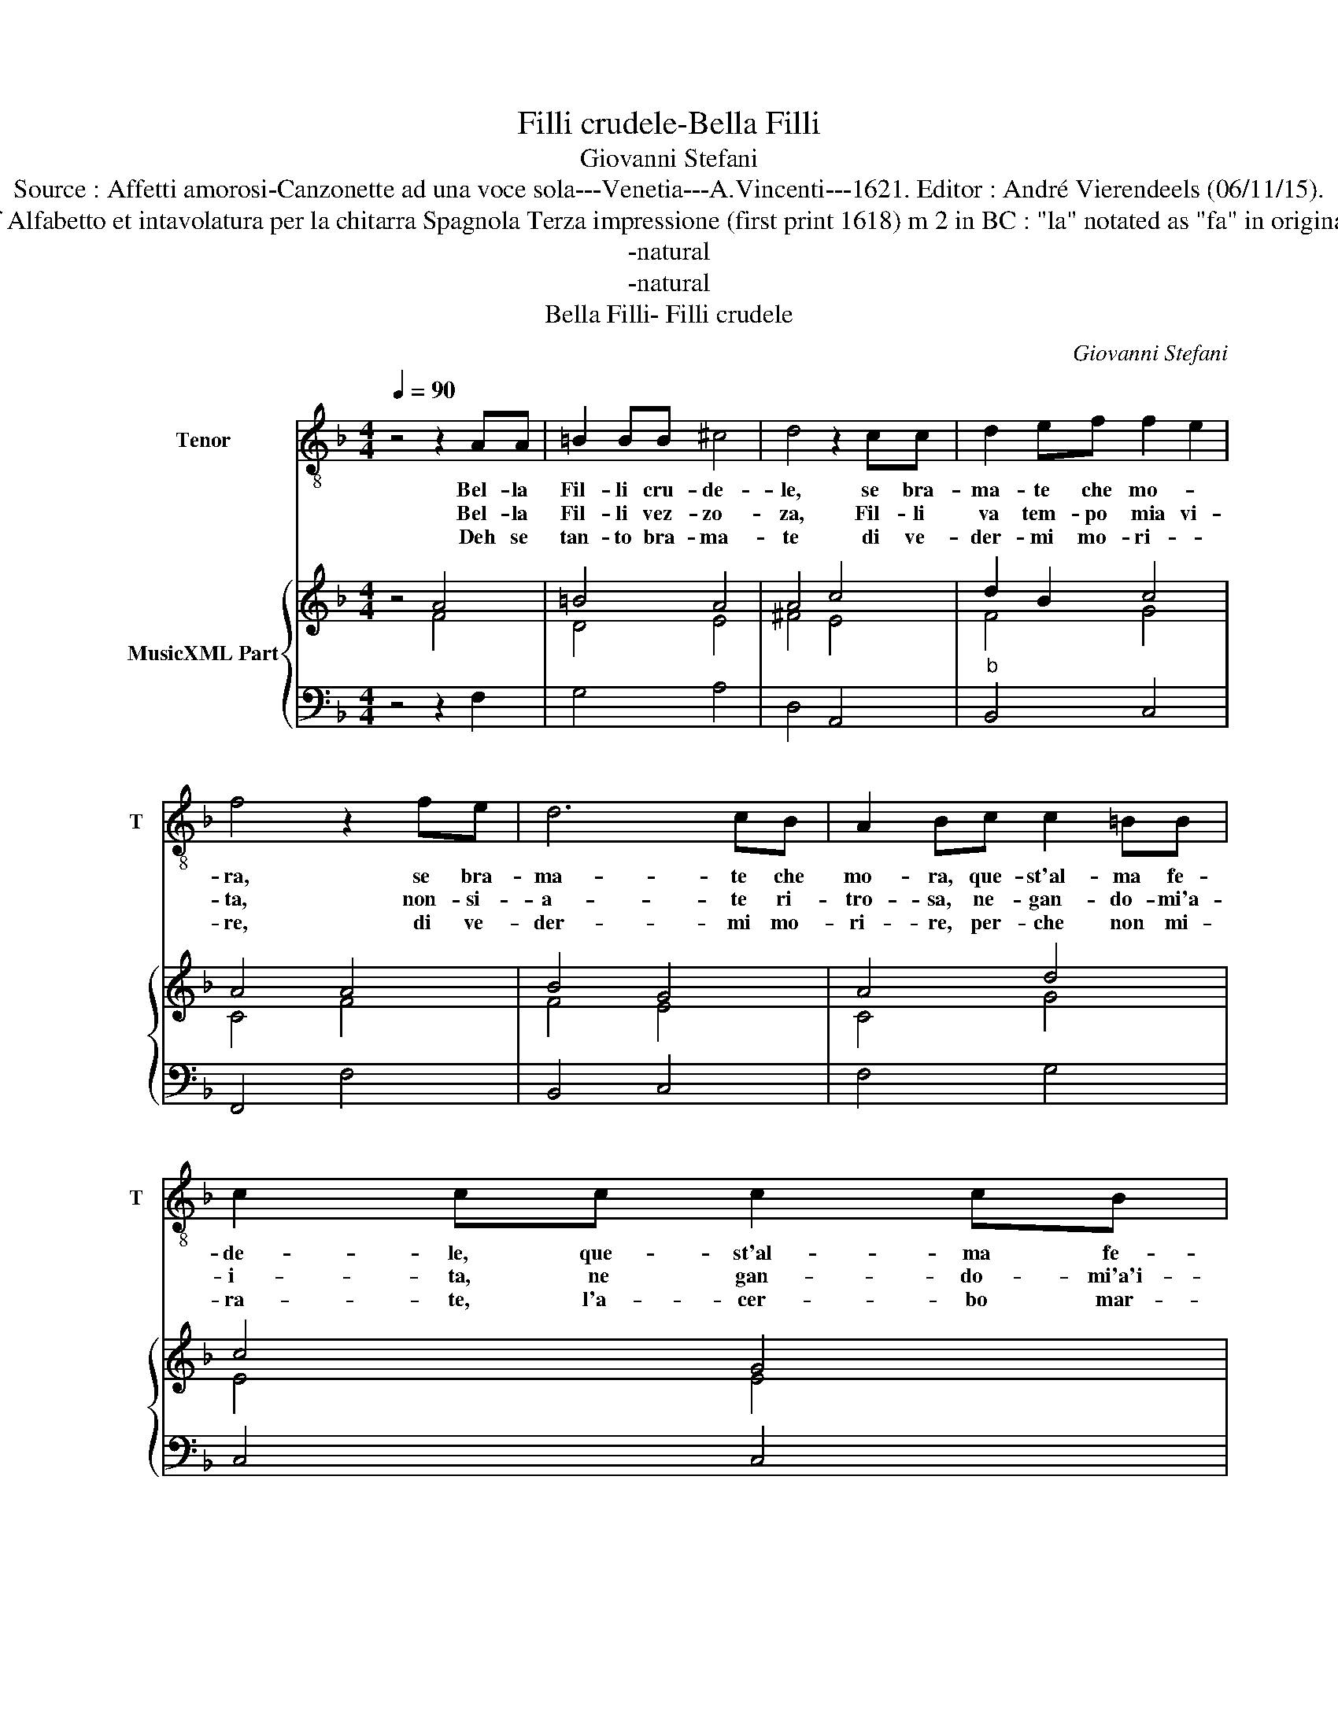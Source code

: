 X:1
T:Filli crudele-Bella Filli
T:Giovanni Stefani
T:Source : Affetti amorosi-Canzonette ad una voce sola---Venetia---A.Vincenti---1621. Editor : André Vierendeels (06/11/15).
T:Notes : Original clefs : C4, F4 Editorial accidentals above the staff Alfabetto et intavolatura per la chitarra Spagnola Terza impressione (first print 1618) m 2 in BC : "la" notated as "fa" in original print  ( see m23) m 16 in BC "si" notated as "la" in original print 
T:-natural
T:-natural
T:Bella Filli- Filli crudele
C:Giovanni Stefani
%%score 1 { ( 2 3 ) | 4 }
L:1/8
Q:1/4=90
M:4/4
K:F
V:1 treble-8 nm="Tenor" snm="T"
V:2 treble nm="MusicXML Part"
V:3 treble 
V:4 bass 
V:1
 z4 z2 AA | =B2 BB ^c4 | d4 z2 cc | d2 ef f2 e2 | f4 z2 fe | d6 cB | A2 Bc c2 =BB | c2 cc c2 cB | %8
w: Bel- la|Fil- li cru- de-|le, se bra-|ma- te che mo- *|ra, se bra-|ma- te che|mo- ra, que- st'al- ma fe-|de- le, que- st'al- ma fe-|
w: Bel- la|Fil- li vez- zo-|za, Fil- li|va tem- po mia vi-|ta, non- si-|a- te ri-|tro- sa, ne- gan- do- mi'a-|i- ta, ne gan- do- mi'a'i-|
w: Deh se|tan- to bra- ma-|te di ve-|der- mi mo- ri- *|re, di ve-|der- mi mo-|ri- re, per- che non mi-|ra- te, l'a- cer- bo mar-|
 A2 BA G2 GF | F4 F4 :: z4 z2 AB | c2 d_e d4 |"^-natural" c4 z2 EF | G2 AB A4 | G2 de f4- | %15
w: de- le, che v'a- ma'e v'a-|do- ra.|Quei be-|gl'oc- chi'a- mo- ro-|si deh vol-|ge- te pie- to-|si, deh vol- ge-|
w: ta, sol un sguar- do d'a-|mo- re.|ch'ie- de|l'al- ma che mo-|re, ch'ie de|l'am- ma che mo-|re, con _ pe-|
w: ti- re, l'a- cer- bo mar-|ti- re.|ve'av- ve-|ra for- se'in- sie-|ne, di ve-|der l'au- r'es- tre-|me, di que- sta|
 f2 ed d2 dc | c2 BA A2 BA | G2 FG A2 Bc | c2 =BB c2 dc | c2 =BB c2 cc |"^b" B2 AG G4 | A4 z2 AA | %22
w: * te pie- to- si, ch'al|va- go splen- do- re, fia|cen- ner' il co- re, e|fuo- ri del pet- to, n'an-|dra con di- let- to, que-|st'al- ma fe- de-|le, bel- la|
w: * na'e tor- men- to, per|vo- stro con- ten- to, per|vo- stro gio- i- re, sol|bra- mo mo- ri- re, sol|bra- mo mo- ri- re, que-|st'al- ma de- de-|le, * *|
w: _ mi- a vi- ta, ch'a|mor- te tra- di- ta, se|mor- te'i pie- ta- ta, da|voi Fil- l'in- gra- ta, da|voi Fil- l'in- gra- ta, a|chi ves fe- de-|le, * *|
 =B2 BB ^c4 | d4 z2 cc | B2 AG G4 | F8 :| %26
w: Fil- li cru- de-|le, bel- la|Fil- li cru- de-|le.|
w: ||||
w: ||||
V:2
 z4 A4 | =B4 A4 | A4 c4 | d2 B2 c4 | A4 A4 | B4 G4 | A4 d4 | c4 G4 | A2 d2 c4 | A8 :: z4 c4 | %11
 _e2 d2 =B4 | c4 G4 | B4 A4 | B4 A4 | B2 F2 G4- | G4 A4 | =B2 c2 A2 _B2 | d4 A2 A2 | d4 c2 A2 | %20
 F4 E4 | F4 A4 | =B4 A4 | A4 c4 | B4 c4 | A8 :| %26
V:3
 z4 F4 | D4 E4 | ^F4 E4 | F4 G4 | C4 F4 | F4 E4 | C4 G4 | E4 E4 | F2 F2 E4 | F8 :: z4 F4 | G4 G4 | %12
 E4 E4 | D4 ^F4 | D4 F4 | D4 E4- | E4 ^F4 | G4 F4 | G4 E2 F2 | G4 E2 E2 | D4 C4 | C4 F4 | D4 E4 | %23
 ^F4 E4 | F2 D2 F2 E2 | C8 :| %26
V:4
 z4 z2 F,2 | G,4 A,4 | D,4 A,,4 |"^b" B,,4 C,4 | F,,4 F,4 | B,,4 C,4 | F,4 G,4 | C,4 C,4 | %8
 D,2 B,,2 C,4 | F,,8 :: z4 F,4 | C,4 G,,4 | C,4 C,4 | G,,4 D,4 | G,4 D,4 | B,,4 G,,4 | C,4 D,4 | %17
 E,4 F,4 | G,4 A,2 F,2 |"^-natural""^-natural" G,4 C,2 A,,2 | B,,4 C,4 | F,,4 F,4 | G,4 A,4 | %23
 D,4 A,,4 | B,,4 C,4 | F,,8 :| %26

